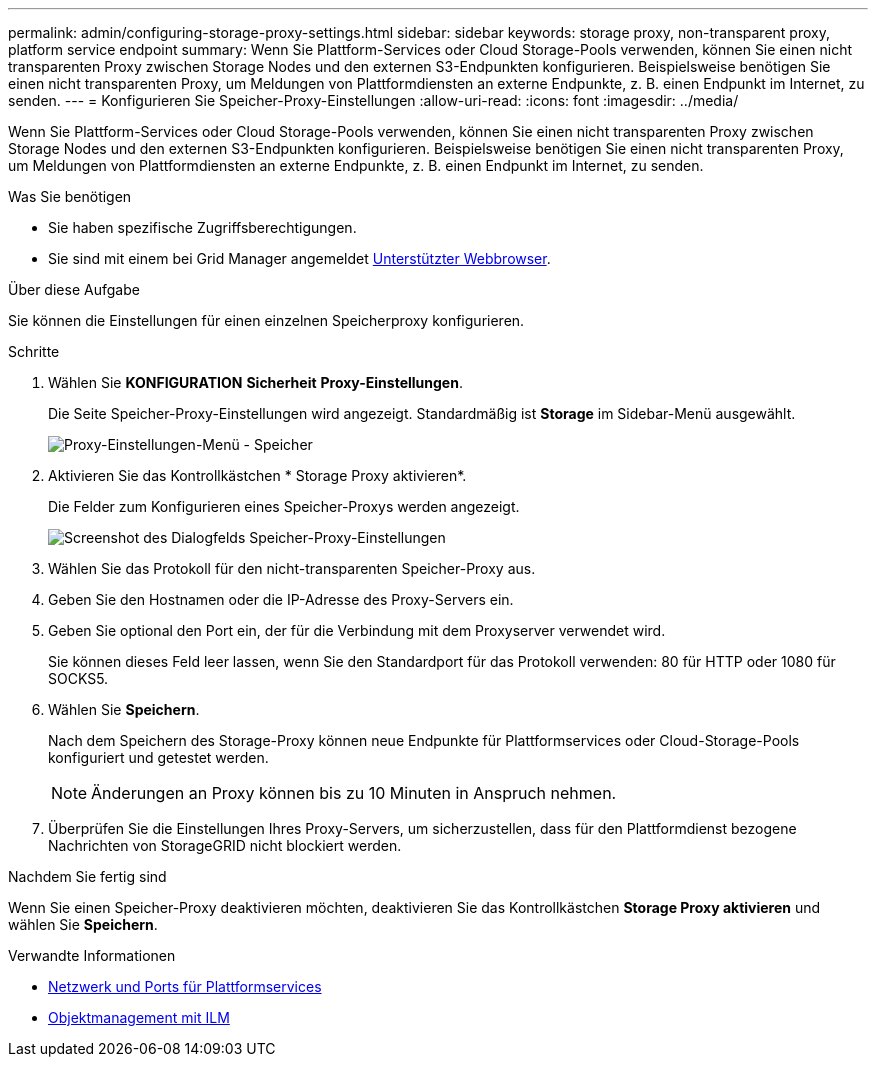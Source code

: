 ---
permalink: admin/configuring-storage-proxy-settings.html 
sidebar: sidebar 
keywords: storage proxy, non-transparent proxy, platform service endpoint 
summary: Wenn Sie Plattform-Services oder Cloud Storage-Pools verwenden, können Sie einen nicht transparenten Proxy zwischen Storage Nodes und den externen S3-Endpunkten konfigurieren. Beispielsweise benötigen Sie einen nicht transparenten Proxy, um Meldungen von Plattformdiensten an externe Endpunkte, z. B. einen Endpunkt im Internet, zu senden. 
---
= Konfigurieren Sie Speicher-Proxy-Einstellungen
:allow-uri-read: 
:icons: font
:imagesdir: ../media/


[role="lead"]
Wenn Sie Plattform-Services oder Cloud Storage-Pools verwenden, können Sie einen nicht transparenten Proxy zwischen Storage Nodes und den externen S3-Endpunkten konfigurieren. Beispielsweise benötigen Sie einen nicht transparenten Proxy, um Meldungen von Plattformdiensten an externe Endpunkte, z. B. einen Endpunkt im Internet, zu senden.

.Was Sie benötigen
* Sie haben spezifische Zugriffsberechtigungen.
* Sie sind mit einem bei Grid Manager angemeldet xref:../admin/web-browser-requirements.adoc[Unterstützter Webbrowser].


.Über diese Aufgabe
Sie können die Einstellungen für einen einzelnen Speicherproxy konfigurieren.

.Schritte
. Wählen Sie *KONFIGURATION* *Sicherheit* *Proxy-Einstellungen*.
+
Die Seite Speicher-Proxy-Einstellungen wird angezeigt. Standardmäßig ist *Storage* im Sidebar-Menü ausgewählt.

+
image::../media/proxy_settings_menu_storage.png[Proxy-Einstellungen-Menü - Speicher]

. Aktivieren Sie das Kontrollkästchen * Storage Proxy aktivieren*.
+
Die Felder zum Konfigurieren eines Speicher-Proxys werden angezeigt.

+
image::../media/proxy_settings_storage.png[Screenshot des Dialogfelds Speicher-Proxy-Einstellungen]

. Wählen Sie das Protokoll für den nicht-transparenten Speicher-Proxy aus.
. Geben Sie den Hostnamen oder die IP-Adresse des Proxy-Servers ein.
. Geben Sie optional den Port ein, der für die Verbindung mit dem Proxyserver verwendet wird.
+
Sie können dieses Feld leer lassen, wenn Sie den Standardport für das Protokoll verwenden: 80 für HTTP oder 1080 für SOCKS5.

. Wählen Sie *Speichern*.
+
Nach dem Speichern des Storage-Proxy können neue Endpunkte für Plattformservices oder Cloud-Storage-Pools konfiguriert und getestet werden.

+

NOTE: Änderungen an Proxy können bis zu 10 Minuten in Anspruch nehmen.

. Überprüfen Sie die Einstellungen Ihres Proxy-Servers, um sicherzustellen, dass für den Plattformdienst bezogene Nachrichten von StorageGRID nicht blockiert werden.


.Nachdem Sie fertig sind
Wenn Sie einen Speicher-Proxy deaktivieren möchten, deaktivieren Sie das Kontrollkästchen *Storage Proxy aktivieren* und wählen Sie *Speichern*.

.Verwandte Informationen
* xref:networking-and-ports-for-platform-services.adoc[Netzwerk und Ports für Plattformservices]
* xref:../ilm/index.adoc[Objektmanagement mit ILM]

